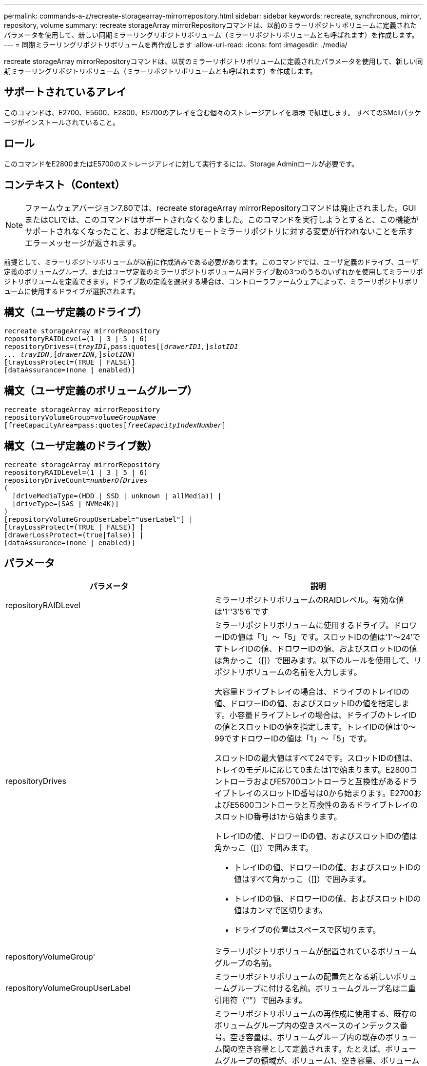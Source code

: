 ---
permalink: commands-a-z/recreate-storagearray-mirrorrepository.html 
sidebar: sidebar 
keywords: recreate, synchronous, mirror, repository, volume 
summary: recreate storageArray mirrorRepositoryコマンドは、以前のミラーリポジトリボリュームに定義されたパラメータを使用して、新しい同期ミラーリングリポジトリボリューム（ミラーリポジトリボリュームとも呼ばれます）を作成します。 
---
= 同期ミラーリングリポジトリボリュームを再作成します
:allow-uri-read: 
:icons: font
:imagesdir: ./media/


[role="lead"]
recreate storageArray mirrorRepositoryコマンドは、以前のミラーリポジトリボリュームに定義されたパラメータを使用して、新しい同期ミラーリングリポジトリボリューム（ミラーリポジトリボリュームとも呼ばれます）を作成します。



== サポートされているアレイ

このコマンドは、E2700、E5600、E2800、E5700のアレイを含む個々のストレージアレイを環境 で処理します。 すべてのSMcliパッケージがインストールされていること。



== ロール

このコマンドをE2800またはE5700のストレージアレイに対して実行するには、Storage Adminロールが必要です。



== コンテキスト（Context）

[NOTE]
====
ファームウェアバージョン7.80では、recreate storageArray mirrorRepositoryコマンドは廃止されました。GUIまたはCLIでは、このコマンドはサポートされなくなりました。このコマンドを実行しようとすると、この機能がサポートされなくなったこと、および指定したリモートミラーリポジトリに対する変更が行われないことを示すエラーメッセージが返されます。

====
前提として、ミラーリポジトリボリュームが以前に作成済みである必要があります。このコマンドでは、ユーザ定義のドライブ、ユーザ定義のボリュームグループ、またはユーザ定義のミラーリポジトリボリューム用ドライブ数の3つのうちのいずれかを使用してミラーリポジトリボリュームを定義できます。ドライブ数の定義を選択する場合は、コントローラファームウェアによって、ミラーリポジトリボリュームに使用するドライブが選択されます。



== 構文（ユーザ定義のドライブ）

[listing, subs="+macros"]
----
recreate storageArray mirrorRepository
repositoryRAIDLevel=(1 | 3 | 5 | 6)
repositoryDrives=pass:quotes[(_trayID1_,pass:quotes[[_drawerID1,_]]pass:quotes[_slotID1
... trayIDN_],pass:quotes[[_drawerIDN,_]]pass:quotes[_slotIDN_])
[trayLossProtect=(TRUE | FALSE)]
[dataAssurance=(none | enabled)]
----


== 構文（ユーザ定義のボリュームグループ）

[listing, subs="+macros"]
----
recreate storageArray mirrorRepository
repositoryVolumeGroup=pass:quotes[_volumeGroupName_
[freeCapacityArea=pass:quotes[_freeCapacityIndexNumber_]]
----


== 構文（ユーザ定義のドライブ数）

[listing, subs="+macros"]
----
recreate storageArray mirrorRepository
repositoryRAIDLevel=(1 | 3 | 5 | 6)
repositoryDriveCount=pass:quotes[_numberOfDrives_]
(
  [driveMediaType=(HDD | SSD | unknown | allMedia)] |
  [driveType=(SAS | NVMe4K)]
)
[repositoryVolumeGroupUserLabel="userLabel"] |
[trayLossProtect=(TRUE | FALSE)] |
[drawerLossProtect=(true|false)] |
[dataAssurance=(none | enabled)]
----


== パラメータ

|===
| パラメータ | 説明 


 a| 
repositoryRAIDLevel
 a| 
ミラーリポジトリボリュームのRAIDレベル。有効な値は'1''3`'5`'6`です



 a| 
repositoryDrives
 a| 
ミラーリポジトリボリュームに使用するドライブ。ドロワーIDの値は「1」～「5」です。スロットIDの値は'1'～24'ですトレイIDの値、ドロワーIDの値、およびスロットIDの値は角かっこ（[]）で囲みます。以下のルールを使用して、リポジトリボリュームの名前を入力します。

大容量ドライブトレイの場合は、ドライブのトレイIDの値、ドロワーIDの値、およびスロットIDの値を指定します。小容量ドライブトレイの場合は、ドライブのトレイIDの値とスロットIDの値を指定します。トレイIDの値は'0～99ですドロワーIDの値は「1」～「5」です。

スロットIDの最大値はすべて24です。スロットIDの値は、トレイのモデルに応じて0または1で始まります。E2800コントローラおよびE5700コントローラと互換性があるドライブトレイのスロットID番号は0から始まります。E2700およびE5600コントローラと互換性のあるドライブトレイのスロットID番号は1から始まります。

トレイIDの値、ドロワーIDの値、およびスロットIDの値は角かっこ（[]）で囲みます。

* トレイIDの値、ドロワーIDの値、およびスロットIDの値はすべて角かっこ（[]）で囲みます。
* トレイIDの値、ドロワーIDの値、およびスロットIDの値はカンマで区切ります。
* ドライブの位置はスペースで区切ります。




 a| 
repositoryVolumeGroup'
 a| 
ミラーリポジトリボリュームが配置されているボリュームグループの名前。



 a| 
repositoryVolumeGroupUserLabel
 a| 
ミラーリポジトリボリュームの配置先となる新しいボリュームグループに付ける名前。ボリュームグループ名は二重引用符（""）で囲みます。



 a| 
「freeCapacityArea」
 a| 
ミラーリポジトリボリュームの再作成に使用する、既存のボリュームグループ内の空きスペースのインデックス番号。空き容量は、ボリュームグループ内の既存のボリューム間の空き容量として定義されます。たとえば、ボリュームグループの領域が、ボリューム1、空き容量、ボリューム2、空き容量、ボリューム3、 空き容量：ボリューム2の次の空き容量を使用するには、次のように指定します。

[listing]
----
freeCapacityArea=2
----
show volumegroupコマンドを実行して'空き容量領域が存在するかどうかを確認します



 a| 
repositoryDriveCount
 a| 
ミラーリポジトリボリュームに使用する未割り当てのドライブの数。



 a| 
driveMediaType
 a| 
情報を取得するドライブメディアのタイプ。有効な値は次のとおりです。

* 「hdd」は、ドライブトレイにハードディスクドライブがあることを示します
* 「ssd」は、ドライブトレイにソリッドステート・ディスクがあることを示します
* 「unknown」は、ドライブトレイ内のドライブメディアのタイプを確認できることを示します
* 「allMedia」は、ドライブトレイ内にすべてのタイプのメディアがあることを示します




 a| 
「ドライブタイプ」
 a| 
ミラーリポジトリボリュームに使用するドライブのタイプ。ドライブタイプを混在させることはできません。

ストレージアレイ内に複数のドライブタイプがある場合は、このパラメータを使用する必要があります。

有効なドライブタイプは次のとおりです。

* 「SAS」
* 「NVMe4K」


ドライブタイプを指定しない場合、このコマンドはデフォルトでany typeになります。



 a| 
「trayLossProtect`」
 a| 
ミラーリポジトリボリュームを作成するときにトレイ損失の保護を有効にする設定。トレイ損失の保護を有効にするには'このパラメータをTRUEに設定しますデフォルト値は'FALSE'です



 a| 
「drawerLossProtect`」
 a| 
ミラーリポジトリボリュームを作成するときにドロワー損失の保護を有効にする設定。ドロワー損失の保護を有効にするには、このパラメータを「true」に設定します。デフォルト値は'FALSE'です

|===


== 注：

ミラーリポジトリボリュームのストレージスペースに対して入力した値が小さすぎると、ミラーリポジトリボリュームに必要なスペースの量を示すエラーメッセージがコントローラファームウェアから返されます。コマンドではミラーリポジトリボリュームの変更は試行されません。ミラーリポジトリボリュームのストレージスペースの値に関するエラーメッセージに記載されている値を使用して、コマンドを再入力できます。

repositoryDrivesパラメータでは、大容量ドライブトレイと小容量ドライブトレイの両方がサポートされます。大容量ドライブトレイには、ドライブを格納するドロワーがあります。ドロワーをドライブトレイから引き出して、ドライブへのアクセスを提供します。小容量ドライブトレイにはドロワーはありません。大容量ドライブトレイの場合は、ドライブトレイの識別子（ID）、ドロワーのID、ドライブが配置されているスロットのIDを指定する必要があります。小容量ドライブトレイの場合は、ドライブトレイのIDと、ドライブが格納されているスロットのIDだけを指定する必要があります。小容量ドライブトレイの場合、ドライブトレイのIDを指定し、ドロワーのIDを「0」に設定し、ドライブが格納されているスロットのIDを指定する方法もあります。

ドライブを割り当てるときに、trayLossProtectパラメータをTRUEに設定し、いずれか1つのトレイから複数のドライブを選択した場合、ストレージアレイはエラーを返します。trayLossProtect`パラメータをFALSEに設定すると'ストレージ・アレイは操作を実行しますが'作成するミラー・リポジトリ・ボリュームにはトレイ損失の保護がない可能性があります

コントローラファームウェアがドライブを割り当てるときに、trayLossProtectパラメータをTRUEに設定した場合、トレイ損失の保護を持つ新しいミラーリポジトリボリュームを構成するドライブをコントローラファームウェアが提供できない場合、ストレージアレイはエラーを返します。trayLossProtectパラメータをFALSEに設定すると'ミラーリポジトリボリュームにトレイ損失の保護がない可能性がある場合でも'ストレージアレイは処理を実行します



== Data Assurance管理

Data Assurance（DA）機能を使用すると、ストレージシステム全体のデータの整合性が向上します。ホストとドライブの間でデータが移動されたときにストレージアレイがエラーの有無をチェックします。この機能を有効にすると、ボリューム内の各データブロックに巡回冗長検査（CRC）と呼ばれるエラーチェック用のコードが付加されます。データブロックが移動されると、ストレージアレイはこれらのCRCコードを使用して、転送中にエラーが発生したかどうかを判断します。破損している可能性があるデータはディスクに書き込まれず、ホストにも返されません。

DA機能を使用する場合は、まず最初にDAがサポートされているドライブのみを含むプールまたはボリュームグループを作成します。次に、DA対応ボリュームを作成します。最後に、DAに対応したI/Oインターフェイスを使用してDA対応ボリュームをホストにマッピングします。DAに対応したI/Oインターフェイスには、Fibre Channel、SAS、iSER over InfiniBand（iSCSI Extensions for RDMA/IB）があります。iSCSI over EthernetやSRP over InfiniBandではDAはサポートされていません。

[NOTE]
====
すべてのドライブがDA対応の場合は'dataAssuranceパラメータをEnabledに設定し'特定の操作でDAを使用できますたとえば、DA対応ドライブが含まれるボリュームグループを作成し、そのボリュームグループにDA対応のボリュームを作成できます。DA対応ボリュームを使用する他の処理には、DA機能をサポートするオプションがあります。

====
「dataAssurance」パラメータが「enabled」に設定されている場合、Data Assurance対応のドライブのみがボリューム候補とみなされます。それ以外の場合は、Data Assurance対応ドライブとData Assurance対応でないドライブの両方が考慮されます。DA対応ドライブのみが使用可能な場合、新しいボリュームグループは、有効なDA対応ドライブを使用して作成されます。



== 最小ファームウェアレベル

6.10

7.10で、RAIDレベル6機能が追加されました

7.75で'dataAssuranceパラメータが追加されました

8.60で、「driveMediaType」、「repositoryVolumeGroupUserLabel」、「drawerLossProtect」パラメータが追加されました。
